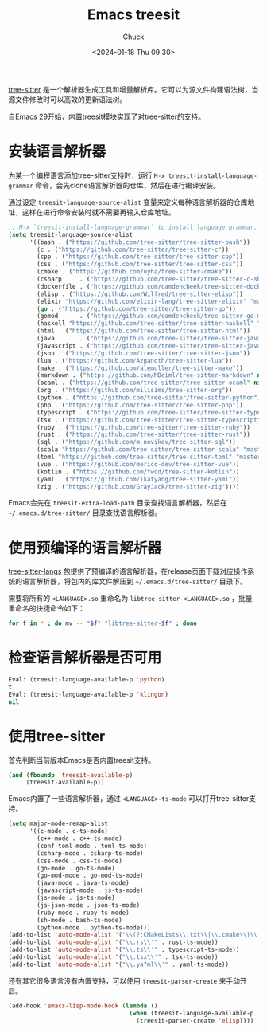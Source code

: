 #+TITLE: Emacs treesit
#+AUTHOR: Chuck
#+DATE: <2024-01-18 Thu 09:30>

[[https://tree-sitter.github.io/tree-sitter/][tree-sitter]] 是一个解析器生成工具和增量解析库。它可以为源文件构建语法树，当源文件修改时可以高效的更新语法树。

自Emacs 29开始，内置treesit模块实现了对tree-sitter的支持。

* 安装语言解析器
:PROPERTIES:
:CUSTOM_ID: installing-the-language-grammars
:END:

为某一个编程语言添加tree-sitter支持时，运行 =M-x treesit-install-language-grammar= 命令，会先clone语言解析器的仓库，然后在进行编译安装。

#+begin_details
#+begin_summary
通过设定 =treesit-language-source-alist= 变量来定义每种语言解析器的仓库地址，这样在进行命令安装时就不需要再输入仓库地址。
#+end_summary

#+begin_src emacs-lisp
;; M-x `treesit-install-language-grammar` to install language grammar.
(setq treesit-language-source-alist
      '((bash . ("https://github.com/tree-sitter/tree-sitter-bash"))
        (c . ("https://github.com/tree-sitter/tree-sitter-c"))
        (cpp . ("https://github.com/tree-sitter/tree-sitter-cpp"))
        (css . ("https://github.com/tree-sitter/tree-sitter-css"))
        (cmake . ("https://github.com/uyha/tree-sitter-cmake"))
        (csharp     . ("https://github.com/tree-sitter/tree-sitter-c-sharp.git"))
        (dockerfile . ("https://github.com/camdencheek/tree-sitter-dockerfile"))
        (elisp . ("https://github.com/Wilfred/tree-sitter-elisp"))
        (elixir "https://github.com/elixir-lang/tree-sitter-elixir" "main" "src" nil nil)
        (go . ("https://github.com/tree-sitter/tree-sitter-go"))
        (gomod      . ("https://github.com/camdencheek/tree-sitter-go-mod.git"))
        (haskell "https://github.com/tree-sitter/tree-sitter-haskell" "master" "src" nil nil)
        (html . ("https://github.com/tree-sitter/tree-sitter-html"))
        (java       . ("https://github.com/tree-sitter/tree-sitter-java.git"))
        (javascript . ("https://github.com/tree-sitter/tree-sitter-javascript"))
        (json . ("https://github.com/tree-sitter/tree-sitter-json"))
        (lua . ("https://github.com/Azganoth/tree-sitter-lua"))
        (make . ("https://github.com/alemuller/tree-sitter-make"))
        (markdown . ("https://github.com/MDeiml/tree-sitter-markdown" nil "tree-sitter-markdown/src"))
        (ocaml . ("https://github.com/tree-sitter/tree-sitter-ocaml" nil "ocaml/src"))
        (org . ("https://github.com/milisims/tree-sitter-org"))
        (python . ("https://github.com/tree-sitter/tree-sitter-python"))
        (php . ("https://github.com/tree-sitter/tree-sitter-php"))
        (typescript . ("https://github.com/tree-sitter/tree-sitter-typescript" nil "typescript/src"))
        (tsx . ("https://github.com/tree-sitter/tree-sitter-typescript" nil "tsx/src"))
        (ruby . ("https://github.com/tree-sitter/tree-sitter-ruby"))
        (rust . ("https://github.com/tree-sitter/tree-sitter-rust"))
        (sql . ("https://github.com/m-novikov/tree-sitter-sql"))
        (scala "https://github.com/tree-sitter/tree-sitter-scala" "master" "src" nil nil)
        (toml "https://github.com/tree-sitter/tree-sitter-toml" "master" "src" nil nil)
        (vue . ("https://github.com/merico-dev/tree-sitter-vue"))
        (kotlin . ("https://github.com/fwcd/tree-sitter-kotlin"))
        (yaml . ("https://github.com/ikatyang/tree-sitter-yaml"))
        (zig . ("https://github.com/GrayJack/tree-sitter-zig"))))
#+end_src
#+end_details

Emacs会先在 =treesit-extra-load-path= 目录查找语言解析器，然后在 =~/.emacs.d/tree-sitter/= 目录查找语言解析器。

* 使用预编译的语言解析器
:PROPERTIES:
:CUSTOM_ID: using-pre-compiled-language-grammar
:END:

[[https://github.com/emacs-tree-sitter/tree-sitter-langs][tree-sitter-langs]] 包提供了预编译的语言解析器，在release页面下载对应操作系统的语言解析器，将包内的库文件解压到 =~/.emacs.d/tree-sitter/= 目录下。

需要将所有的 =<LANGUAGE>.so= 重命名为 =libtree-sitter-<LANGUAGE>.so= ，批量重命名的快捷命令如下：

#+begin_src sh
for f in * ; do mv -- "$f" "libtree-sitter-$f" ; done
#+end_src

* 检查语言解析器是否可用
:PROPERTIES:
:CUSTOM_ID: check-if-a-grammar-is-working
:END:

#+begin_src emacs-lisp
Eval: (treesit-language-available-p 'python)
t
Eval: (treesit-language-available-p 'klingon)
nil
#+end_src

* 使用tree-sitter
:PROPERTIES:
:CUSTOM_ID: using-tree-sitter
:END:

首先判断当前版本Emacs是否内置treesit支持。

#+begin_src emacs-lisp
(and (fboundp 'treesit-available-p)
     (treesit-available-p))
#+end_src

#+begin_details
#+begin_summary
Emacs内置了一些语言解析器，通过 =<LANGUAGE>-ts-mode= 可以打开tree-sitter支持。
#+end_summary

#+begin_src emacs-lisp
(setq major-mode-remap-alist
      '((c-mode . c-ts-mode)
        (c++-mode . c++-ts-mode)
        (conf-toml-mode . toml-ts-mode)
        (csharp-mode . csharp-ts-mode)
        (css-mode . css-ts-mode)
        (go-mode . go-ts-mode)
        (go-mod-mode . go-mod-ts-mode)
        (java-mode . java-ts-mode)
        (javascript-mode . js-ts-mode)
        (js-mode . js-ts-mode)
        (js-json-mode . json-ts-mode)
        (ruby-mode . ruby-ts-mode)
        (sh-mode . bash-ts-mode)
        (python-mode . python-ts-mode)))
(add-to-list 'auto-mode-alist '("\\(?:CMakeLists\\.txt\\|\\.cmake\\)\\'" . cmake-ts-mode))
(add-to-list 'auto-mode-alist '("\\.rs\\'" . rust-ts-mode))
(add-to-list 'auto-mode-alist '("\\.ts\\'" . typescript-ts-mode))
(add-to-list 'auto-mode-alist '("\\.tsx\\'" . tsx-ts-mode))
(add-to-list 'auto-mode-alist '("\\.ya?ml\\'" . yaml-ts-mode))
#+end_src
#+end_details

还有其它很多语言没有内置支持，可以使用 =treesit-parser-create= 来手动开启。

#+begin_src emacs-lisp
(add-hook 'emacs-lisp-mode-hook (lambda ()
                                  (when (treesit-language-available-p 'elisp)
                                    (treesit-parser-create 'elisp))))
#+end_src

